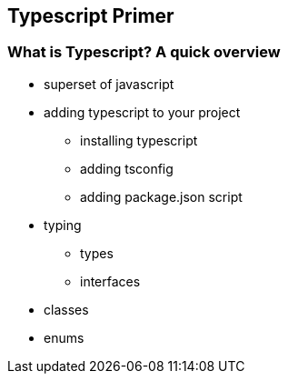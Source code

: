 == Typescript Primer

=== What is Typescript? A quick overview

* superset of javascript
* adding typescript to your project
** installing typescript
** adding tsconfig
** adding package.json script
* typing
** types
** interfaces
* classes 
* enums